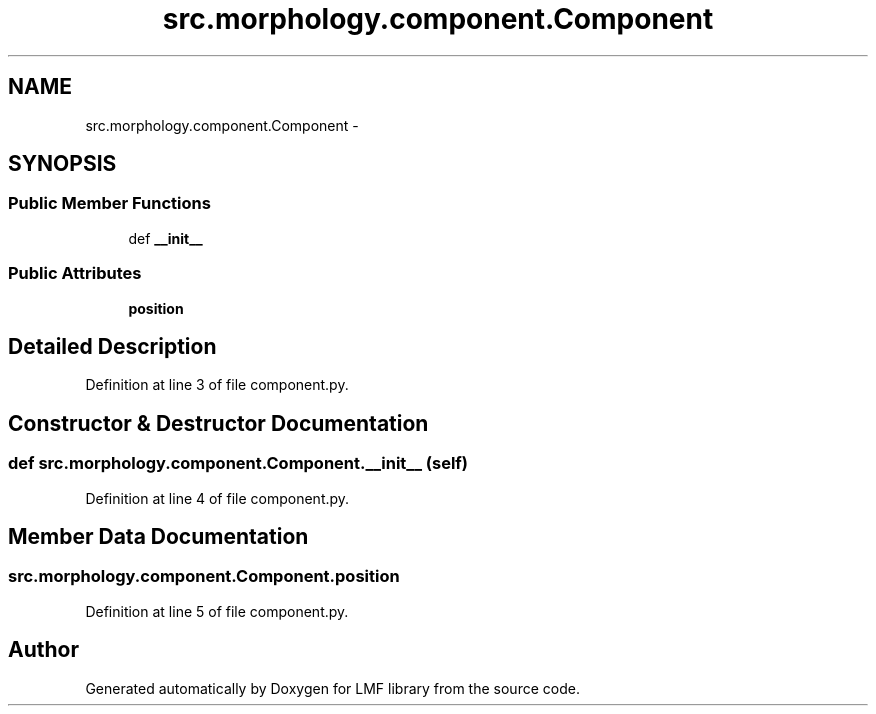 .TH "src.morphology.component.Component" 3 "Thu Sep 18 2014" "LMF library" \" -*- nroff -*-
.ad l
.nh
.SH NAME
src.morphology.component.Component \- 
.SH SYNOPSIS
.br
.PP
.SS "Public Member Functions"

.in +1c
.ti -1c
.RI "def \fB__init__\fP"
.br
.in -1c
.SS "Public Attributes"

.in +1c
.ti -1c
.RI "\fBposition\fP"
.br
.in -1c
.SH "Detailed Description"
.PP 
Definition at line 3 of file component\&.py\&.
.SH "Constructor & Destructor Documentation"
.PP 
.SS "def src\&.morphology\&.component\&.Component\&.__init__ (self)"

.PP
Definition at line 4 of file component\&.py\&.
.SH "Member Data Documentation"
.PP 
.SS "src\&.morphology\&.component\&.Component\&.position"

.PP
Definition at line 5 of file component\&.py\&.

.SH "Author"
.PP 
Generated automatically by Doxygen for LMF library from the source code\&.

